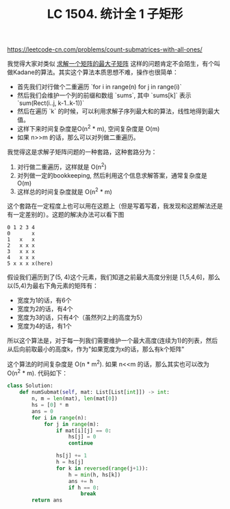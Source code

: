 #+title: LC 1504. 统计全 1 子矩形

https://leetcode-cn.com/problems/count-submatrices-with-all-ones/

我觉得大家对类似 [[https://www.geeksforgeeks.org/maximum-sum-rectangle-in-a-2d-matrix-dp-27/][求解一个矩阵的最大子矩阵]] 这样的问题肯定不会陌生，有个叫做Kadane的算法。其实这个算法本质思想不难，操作也很简单：
- 首先我们对行做个二重遍历 `for i in range(n) for j in range(i)`
- 然后我们会维护一个列的前缀和数组 `sums`, 其中 `sums[k]` 表示 `sum(Rect(i..j, k-1..k-1))`
- 然后在遍历 `k` 的时候，可以利用求解子序列最大和的算法，线性地得到最大值。
- 这样下来时间复杂度是O(n^2 * m), 空间复杂度是 O(m)
- 如果 n>>m 的话，那么可以对列做二重遍历。

我觉得这是求解子矩阵问题的一种套路，这种套路分为：
1. 对行做二重遍历，这样就是 O(n^2)
2. 对列做一定的bookkeeping, 然后利用这个信息求解答案，通常复杂度是 O(m)
3. 这样总的时间复杂度就是 O(n^2 * m)

这个套路在一定程度上也可以用在这题上（但是写着写着，我发现和这题解法还是有一定差别的）。这题的解决办法可以看下图

#+BEGIN_EXAMPLE
0 1 2 3 4
0       x
1   x   x
2   x x x
3   x x x
4   x x x
5 x x x x(here)
#+END_EXAMPLE

假设我们遍历到了(5, 4)这个元素，我们知道之前最大高度分别是 [1,5,4,6]，那么以(5,4)为最右下角元素的矩阵有：
- 宽度为1的话，有6个
- 宽度为2的话，有4个
- 宽度为3的话，只有4个（虽然列2上的高度为5）
- 宽度为4的话，有1个

所以这个算法是，对于每一列我们需要维护一个最大高度(连续为1)的列表，然后从后向前取最小的高度k，作为"如果宽度为x的话，那么有k个矩阵"

这个算法的时间复杂度是 O(n * m^2). 如果 n<<m 的话，那么其实也可以改为 O(n^2 * m). 代码如下：

#+BEGIN_SRC python
class Solution:
    def numSubmat(self, mat: List[List[int]]) -> int:
        n, m = len(mat), len(mat[0])
        hs = [0] * m
        ans = 0
        for i in range(n):
            for j in range(m):
                if mat[i][j] == 0:
                    hs[j] = 0
                    continue

                hs[j] += 1
                h = hs[j]
                for k in reversed(range(j+1)):
                    h = min(h, hs[k])
                    ans += h
                    if h == 0:
                        break
        return ans
#+END_SRC